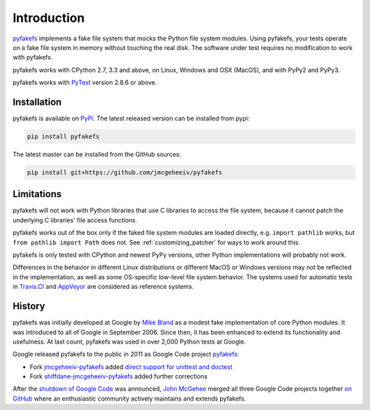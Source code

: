 Introduction
============

`pyfakefs <https://github.com/jmcgeheeiv/pyfakefs>`__ implements a fake file system that mocks the Python file system modules.
Using pyfakefs, your tests operate on a fake file system in memory without touching the real disk.
The software under test requires no modification to work with pyfakefs.

pyfakefs works with CPython 2.7, 3.3 and above, on Linux, Windows and OSX (MacOS), and with PyPy2 and PyPy3.

pyfakefs works with `PyTest <doc.pytest.org>`__ version 2.8.6 or above.

Installation
------------
pyfakefs is available on `PyPi <https://pypi.python.org/pypi/pyfakefs/>`__.
The latest released version can be installed from pypi:

.. code:: bash

   pip install pyfakefs

The latest master can be installed from the GitHub sources:

.. code:: bash

   pip install git+https://github.com/jmcgeheeiv/pyfakefs

Limitations
-----------
pyfakefs will not work with Python libraries that use C libraries to access the
file system, because it cannot patch the underlying C libraries' file access functions.

pyfakefs works out of the box only if the faked file system modules are loaded directly,
e.g. ``import pathlib`` works, but ``from pathlib import Path`` does not. See
:ref:`customizing_patcher` for ways to work around this.

pyfakefs is only tested with CPython and newest PyPy versions, other Python implementations
will probably not work.

Differences in the behavior in different Linux distributions or different MacOS or Windows versions
may not be reflected in the implementation, as well as some OS-specific low-level file
system behavior. The systems used for automatic tests in `Travis.CI
<https://travis-ci.org/jmcgeheeiv/pyfakefs>`__ and `AppVeyor <https://ci
.appveyor.com/project/jmcgeheeiv/pyfakefs>`__ are considered as reference
systems.

History
-------
pyfakefs was initially developed at Google by
`Mike Bland <https://mike-bland.com/about.html>`__ as a modest
fake implementation of core Python modules. It was introduced to all of
Google in September 2006. Since then, it has been enhanced to extend its
functionality and usefulness. At last count, pyfakefs was used in over
2,000 Python tests at Google.

Google released pyfakefs to the public in 2011 as Google Code project
`pyfakefs <http://code.google.com/p/pyfakefs/>`__:

* Fork `jmcgeheeiv-pyfakefs <http://code.google.com/p/jmcgeheeiv-pyfakefs/>`__
  added `direct support for unittest and doctest <../../wiki/Automatically-find-and-patch-file-functions-and-modules>`__
* Fork `shiffdane-jmcgeheeiv-pyfakefs <http://code.google.com/p/shiffdane-jmcgeheeiv-pyfakefs/>`__
  added further corrections

After the `shutdown of Google
Code <http://google-opensource.blogspot.com/2015/03/farewell-to-google-code.html>`__
was announced, `John McGehee <https://github.com/jmcgeheeiv>`__ merged
all three Google Code projects together `on
GitHub <https://github.com/jmcgeheeiv/pyfakefs>`__ where an enthusiastic
community actively maintains and extends pyfakefs.
